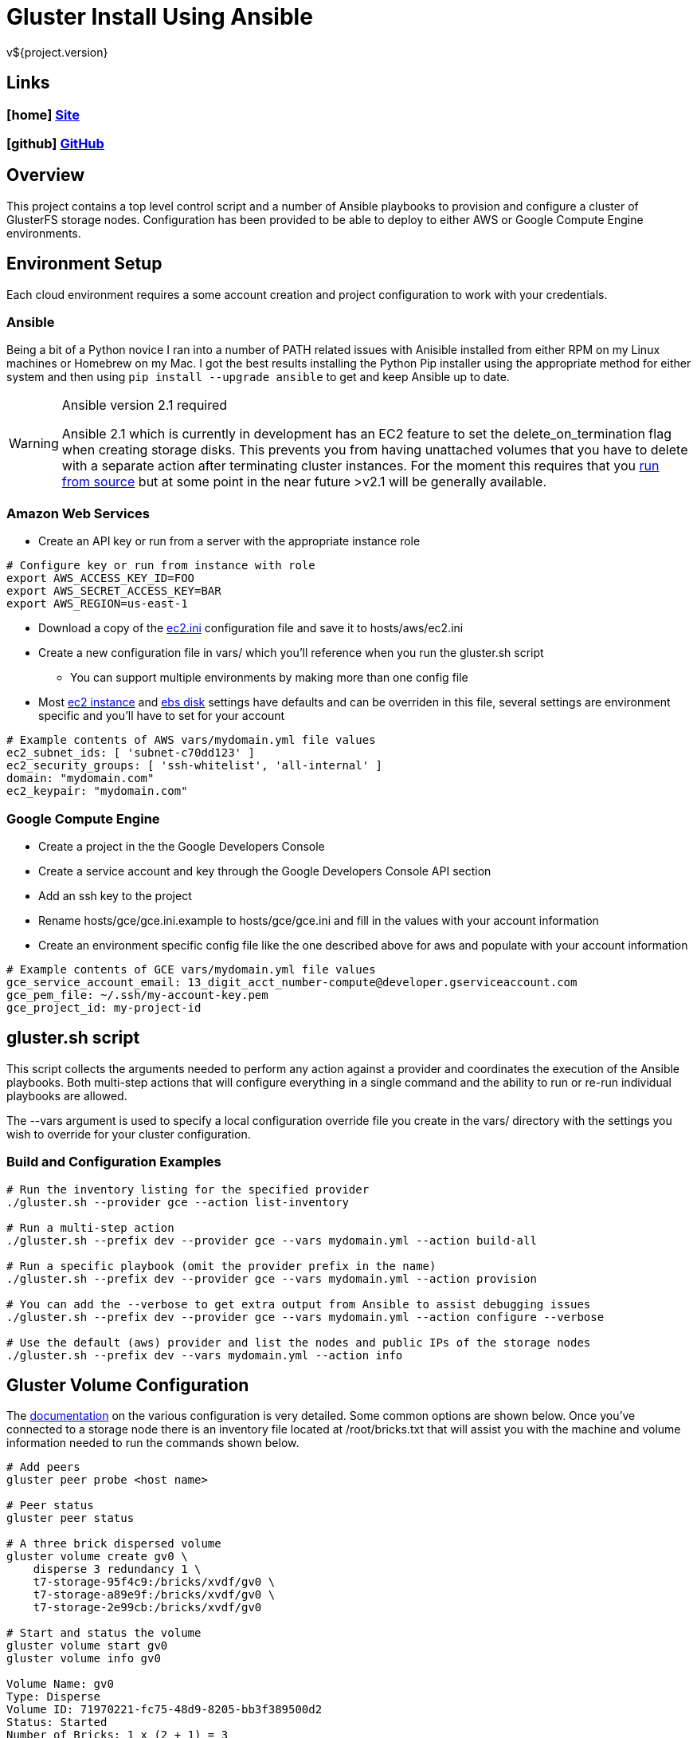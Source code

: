= Gluster Install Using Ansible
v${project.version}

////
PDF Generation gives an error if you try to use icons
////
ifdef::backend-html5[]
== Links

=== icon:home[] https://spohnan.github.io/gluster-ansible/[Site]

=== icon:github[] https://github.com/spohnan/gluster-ansible[GitHub]

endif::backend-html5[]

== Overview

This project contains a top level control script and a number of Ansible playbooks to provision and configure a cluster
of GlusterFS storage nodes. Configuration has been provided to be able to deploy to either AWS or Google Compute Engine
environments.

== Environment Setup

Each cloud environment requires a some account creation and project configuration to work with your credentials.

=== Ansible

Being a bit of a Python novice I ran into a number of PATH related issues with Anisible installed from either RPM on my
Linux machines or Homebrew on my Mac. I got the best results installing the Python Pip installer using the appropriate
method for either system and then using `pip install --upgrade ansible` to get and keep Ansible up to date.

[WARNING]
.Ansible version 2.1 required
====
Ansible 2.1 which is currently in development has an EC2 feature to set the delete_on_termination flag when creating
storage disks. This prevents you from having unattached volumes that you have to delete with a separate action after
terminating cluster instances. For the moment this requires that you https://docs.ansible.com/ansible/intro_installation.html#running-from-source[run from source^]
but at some point in the near future >v2.1 will be generally available.
====

=== Amazon Web Services

* Create an API key or run from a server with the appropriate instance role

[source, bash]
----
# Configure key or run from instance with role
export AWS_ACCESS_KEY_ID=FOO
export AWS_SECRET_ACCESS_KEY=BAR
export AWS_REGION=us-east-1
----

* Download a copy of the https://raw.githubusercontent.com/ansible/ansible/devel/contrib/inventory/ec2.ini[ec2.ini] configuration
  file and save it to hosts/aws/ec2.ini
* Create a new configuration file in vars/ which you'll reference when you run the gluster.sh script
  ** You can support multiple environments by making more than one config file
* Most https://github.com/spohnan/gluster-ansible/blob/master/roles/aws-instances/defaults/main.yml[ec2 instance^] and
https://github.com/spohnan/gluster-ansible/blob/master/roles/aws-disks/defaults/main.yml[ebs disk^] settings have defaults
and can be overriden in this file, several settings are environment specific and you'll have to set for your account

[source, bash]
----
# Example contents of AWS vars/mydomain.yml file values
ec2_subnet_ids: [ 'subnet-c70dd123' ]
ec2_security_groups: [ 'ssh-whitelist', 'all-internal' ]
domain: "mydomain.com"
ec2_keypair: "mydomain.com"
----

=== Google Compute Engine

* Create a project in the the Google Developers Console
* Create a service account and key through the Google Developers Console API section
* Add an ssh key to the project
* Rename hosts/gce/gce.ini.example to hosts/gce/gce.ini and fill in the values with your account information
* Create an environment specific config file like the one described above for aws and populate with your account information

[source, bash]
----
# Example contents of GCE vars/mydomain.yml file values
gce_service_account_email: 13_digit_acct_number-compute@developer.gserviceaccount.com
gce_pem_file: ~/.ssh/my-account-key.pem
gce_project_id: my-project-id
----

== gluster.sh script

This script collects the arguments needed to perform any action against a provider and coordinates the execution of the
Ansible playbooks. Both multi-step actions that will configure everything in a single command and the ability to run or
re-run individual playbooks are allowed.

The --vars argument is used to specify a local configuration override file you create in the vars/ directory with the
settings you wish to override for your cluster configuration.

=== Build and Configuration Examples

[source, bash]
----
# Run the inventory listing for the specified provider
./gluster.sh --provider gce --action list-inventory

# Run a multi-step action
./gluster.sh --prefix dev --provider gce --vars mydomain.yml --action build-all

# Run a specific playbook (omit the provider prefix in the name)
./gluster.sh --prefix dev --provider gce --vars mydomain.yml --action provision

# You can add the --verbose to get extra output from Ansible to assist debugging issues
./gluster.sh --prefix dev --provider gce --vars mydomain.yml --action configure --verbose

# Use the default (aws) provider and list the nodes and public IPs of the storage nodes
./gluster.sh --prefix dev --vars mydomain.yml --action info
----

== Gluster Volume Configuration

The https://gluster.readthedocs.org/en/latest/Administrator%20Guide/Setting%20Up%20Volumes/[documentation^] on the
various configuration is very detailed. Some common options are shown below. Once you've connected to a storage node
there is an inventory file located at /root/bricks.txt that will assist you with the machine and volume information
needed to run the commands shown below.

[source, bash]
----
# Add peers
gluster peer probe <host name>

# Peer status
gluster peer status

# A three brick dispersed volume
gluster volume create gv0 \
    disperse 3 redundancy 1 \
    t7-storage-95f4c9:/bricks/xvdf/gv0 \
    t7-storage-a89e9f:/bricks/xvdf/gv0 \
    t7-storage-2e99cb:/bricks/xvdf/gv0

# Start and status the volume
gluster volume start gv0
gluster volume info gv0

Volume Name: gv0
Type: Disperse
Volume ID: 71970221-fc75-48d9-8205-bb3f389500d2
Status: Started
Number of Bricks: 1 x (2 + 1) = 3
Transport-type: tcp
Bricks:
Brick1: t7-storage-95f4c9:/bricks/xvdf/gv0
Brick2: t7-storage-a89e9f:/bricks/xvdf/gv0
Brick3: t7-storage-2e99cb:/bricks/xvdf/gv0
Options Reconfigured:
performance.readdir-ahead: on
----

== Version

This documentation was generated for gluster-ansible version ${project.version} from commit ${buildNumber}.
